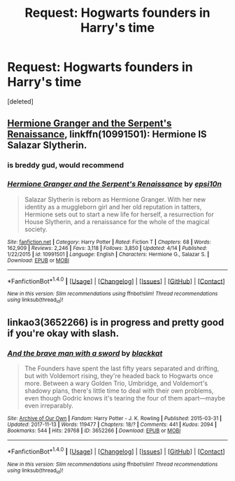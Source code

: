 #+TITLE: Request: Hogwarts founders in Harry's time

* Request: Hogwarts founders in Harry's time
:PROPERTIES:
:Score: 1
:DateUnix: 1511236900.0
:DateShort: 2017-Nov-21
:FlairText: Request
:END:
[deleted]


** [[https://www.fanfiction.net/s/10991501/1/Hermione-Granger-and-the-Serpent-s-Renaissance][Hermione Granger and the Serpent's Renaissance]], linkffn(10991501): Hermione IS Salazar Slytherin.
:PROPERTIES:
:Author: InquisitorCOC
:Score: 5
:DateUnix: 1511239094.0
:DateShort: 2017-Nov-21
:END:

*** is breddy gud, would recommend
:PROPERTIES:
:Author: healzsham
:Score: 2
:DateUnix: 1511247200.0
:DateShort: 2017-Nov-21
:END:


*** [[http://www.fanfiction.net/s/10991501/1/][*/Hermione Granger and the Serpent's Renaissance/*]] by [[https://www.fanfiction.net/u/5555081/epsi10n][/epsi10n/]]

#+begin_quote
  Salazar Slytherin is reborn as Hermione Granger. With her new identity as a muggleborn girl and her old reputation in tatters, Hermione sets out to start a new life for herself, a resurrection for House Slytherin, and a renaissance for the whole of the magical society.
#+end_quote

^{/Site/: [[http://www.fanfiction.net/][fanfiction.net]] *|* /Category/: Harry Potter *|* /Rated/: Fiction T *|* /Chapters/: 68 *|* /Words/: 162,909 *|* /Reviews/: 2,246 *|* /Favs/: 3,118 *|* /Follows/: 3,850 *|* /Updated/: 4/14 *|* /Published/: 1/22/2015 *|* /id/: 10991501 *|* /Language/: English *|* /Characters/: Hermione G., Salazar S. *|* /Download/: [[http://www.ff2ebook.com/old/ffn-bot/index.php?id=10991501&source=ff&filetype=epub][EPUB]] or [[http://www.ff2ebook.com/old/ffn-bot/index.php?id=10991501&source=ff&filetype=mobi][MOBI]]}

--------------

*FanfictionBot*^{1.4.0} *|* [[[https://github.com/tusing/reddit-ffn-bot/wiki/Usage][Usage]]] | [[[https://github.com/tusing/reddit-ffn-bot/wiki/Changelog][Changelog]]] | [[[https://github.com/tusing/reddit-ffn-bot/issues/][Issues]]] | [[[https://github.com/tusing/reddit-ffn-bot/][GitHub]]] | [[[https://www.reddit.com/message/compose?to=tusing][Contact]]]

^{/New in this version: Slim recommendations using/ ffnbot!slim! /Thread recommendations using/ linksub(thread_id)!}
:PROPERTIES:
:Author: FanfictionBot
:Score: 1
:DateUnix: 1511239114.0
:DateShort: 2017-Nov-21
:END:


** linkao3(3652266) is in progress and pretty good if you're okay with slash.
:PROPERTIES:
:Author: bluffinwithmymuffin
:Score: 1
:DateUnix: 1511305339.0
:DateShort: 2017-Nov-22
:END:

*** [[http://archiveofourown.org/works/3652266][*/And the brave man with a sword/*]] by [[http://www.archiveofourown.org/users/blackkat/pseuds/blackkat][/blackkat/]]

#+begin_quote
  The Founders have spent the last fifty years separated and drifting, but with Voldemort rising, they're headed back to Hogwarts once more. Between a wary Golden Trio, Umbridge, and Voldemort's shadowy plans, there's little time to deal with their own problems, even though Godric knows it's tearing the four of them apart---maybe even irreparably.
#+end_quote

^{/Site/: [[http://www.archiveofourown.org/][Archive of Our Own]] *|* /Fandom/: Harry Potter - J. K. Rowling *|* /Published/: 2015-03-31 *|* /Updated/: 2017-11-13 *|* /Words/: 119477 *|* /Chapters/: 18/? *|* /Comments/: 441 *|* /Kudos/: 2094 *|* /Bookmarks/: 544 *|* /Hits/: 29768 *|* /ID/: 3652266 *|* /Download/: [[http://archiveofourown.org/downloads/bl/blackkat/3652266/And%20the%20brave%20man%20with%20a.epub?updated_at=1510632010][EPUB]] or [[http://archiveofourown.org/downloads/bl/blackkat/3652266/And%20the%20brave%20man%20with%20a.mobi?updated_at=1510632010][MOBI]]}

--------------

*FanfictionBot*^{1.4.0} *|* [[[https://github.com/tusing/reddit-ffn-bot/wiki/Usage][Usage]]] | [[[https://github.com/tusing/reddit-ffn-bot/wiki/Changelog][Changelog]]] | [[[https://github.com/tusing/reddit-ffn-bot/issues/][Issues]]] | [[[https://github.com/tusing/reddit-ffn-bot/][GitHub]]] | [[[https://www.reddit.com/message/compose?to=tusing][Contact]]]

^{/New in this version: Slim recommendations using/ ffnbot!slim! /Thread recommendations using/ linksub(thread_id)!}
:PROPERTIES:
:Author: FanfictionBot
:Score: 1
:DateUnix: 1511305357.0
:DateShort: 2017-Nov-22
:END:

